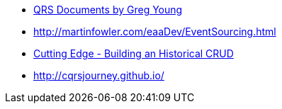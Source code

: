 
* https://cqrs.files.wordpress.com/2010/11/cqrs_documents.pdf[QRS Documents by Greg Young]
* http://martinfowler.com/eaaDev/EventSourcing.html
* https://msdn.microsoft.com/magazine/mt703431[Cutting Edge - Building an Historical CRUD]
* http://cqrsjourney.github.io/
